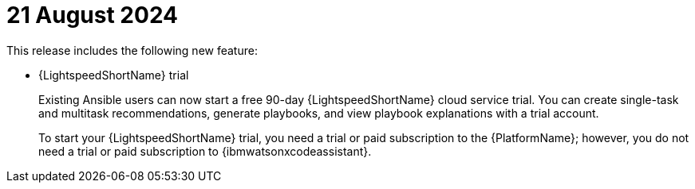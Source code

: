 :_content-type: CONCEPT

[id="lightspeed-key-features-august2024_{context}"]
= 21 August 2024

This release includes the following new feature:

* {LightspeedShortName} trial
+
Existing Ansible users can now start a free 90-day {LightspeedShortName} cloud service trial. You can create single-task and multitask recommendations, generate playbooks, and view playbook explanations with a trial account. 
+
To start your {LightspeedShortName} trial, you need a trial or paid subscription to the {PlatformName}; however, you do not need a trial or paid subscription to {ibmwatsonxcodeassistant}. 
